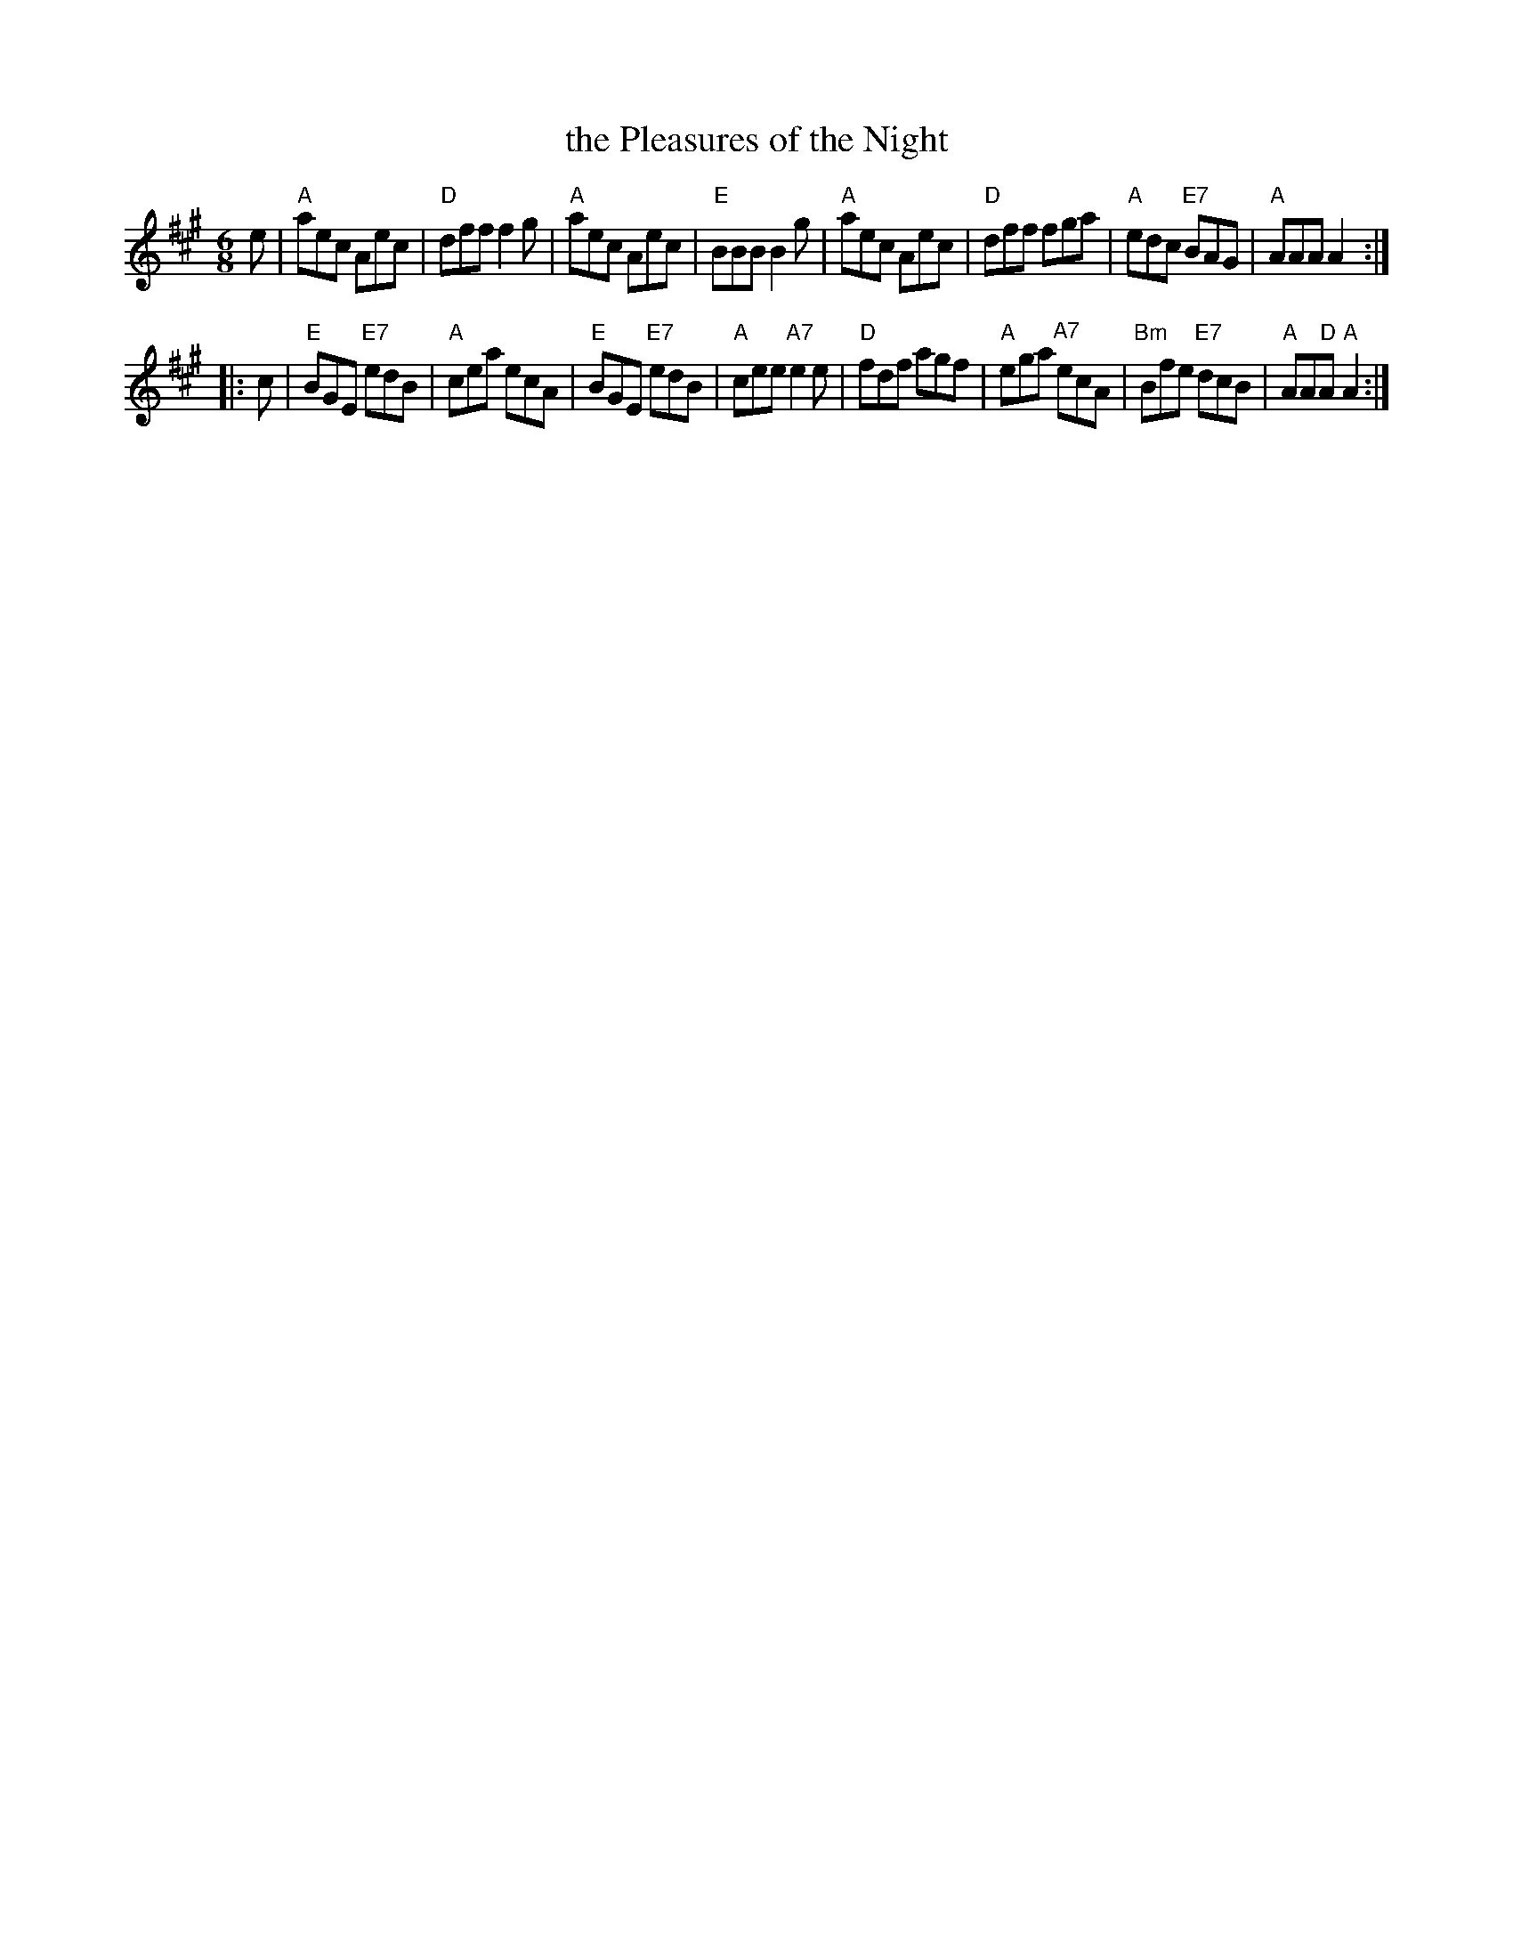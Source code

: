 X:1
T: the Pleasures of the Night
B: "A Bland - 24 Country Dances for 1792"
B: RSCDS "Originally Ours" p.104 #3401
M: 6/8
L: 1/8
%--------------------
K: A
e \
| "A"aec Aec | "D"dff f2g | "A"aec Aec | "E"BBB B2g \
| "A"aec Aec | "D"dff fga | "A"edc "E7"BAG | "A"AAA A2 :|
|: c \
| "E"BGE "E7"edB | "A"cea ecA | "E"BGE "E7"edB | "A"cee "A7"e2e \
| "D"fdf agf | "A"ega "A7"ecA | "Bm"Bfe "E7"dcB | "A"AA"D"A "A"A2 :|
